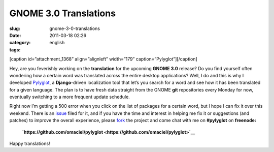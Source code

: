GNOME 3.0 Translations
######################
:slug: gnome-3-0-translations
:date: 2011-03-18 02:26
:category:
:tags: english

[caption id=”attachment\_1368” align=”alignleft” width=”179”
caption=”Pylyglot”]\ |Pylyglot|\ [/caption]

Hey, are you feverishly working on the **translation** for the upcoming
**GNOME 3.0** release? Do you find yourself often wondering how a
certain word was translated across the entire desktop applications?
Well, I do and this is why I developed
`Pylyglot <http://www.pylyglot.org>`__, a **Django**-driven localization
tool that let’s you search for a word and see how it has been translated
for a given language. The plan is to have fresh data straight from the
GNOME **git** repositories every Monday for now, eventually switching to
a more frequent update schedule.

Right now I’m getting a 500 error when you click on the list of packages
for a certain word, but I hope I can fix it over this weekend. There is
an `issue <https://github.com/omaciel/pylyglot/issues/23>`__ filed for
it, and if you have the time and interest in helping me fix it or
suggestions (and patches) to improve the overall experience, please
`fork <https://github.com/omaciel/pylyglot>`__ the project and come chat
with me on **#pylyglot** on **freenode:**

    **`https://github.com/omaciel/pylyglot <https://github.com/omaciel/pylyglot>`__**

Happy translations!

.. |Pylyglot| image:: http://www.ogmaciel.com/wp-content/uploads/2011/03/logo-179x119.jpg
   :target: http://www.ogmaciel.com/wp-content/uploads/2011/03/logo-179x119.jpg
